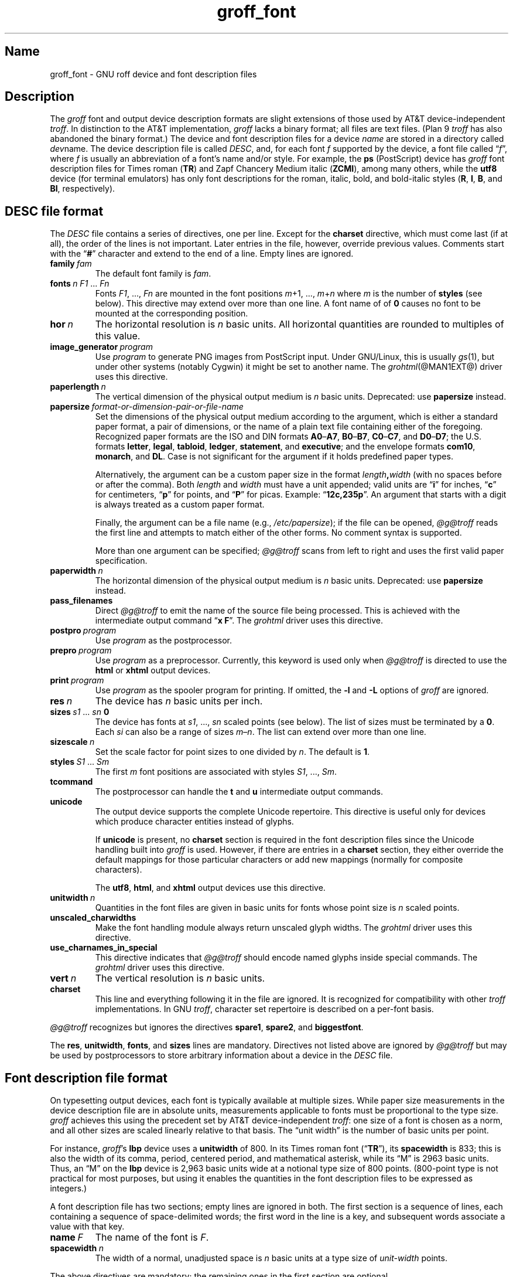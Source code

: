 .TH groff_font @MAN5EXT@ "@MDATE@" "groff @VERSION@"
.SH Name
groff_font \- GNU roff device and font description files
.
.
.\" ====================================================================
.\" Legal Terms
.\" ====================================================================
.\"
.\" Copyright (C) 1989-2020 Free Software Foundation, Inc.
.\"
.\" This file is part of groff (GNU roff), which is a free software
.\" project.
.\"
.\" You can redistribute it and/or modify it under the terms of the GNU
.\" General Public License as published by the Free Software Foundation,
.\" either version 2 of the License, or (at your option) any later
.\" version.
.\"
.\" You should have received a copy of the GNU General Public License
.\" along with this program.  If not, see
.\" <http://www.gnu.org/licenses/gpl-2.0.html>.
.
.
.\" Save and disable compatibility mode (for, e.g., Solaris 10/11).
.do nr *groff_groff_font_5_man_C \n[.cp]
.cp 0
.
.
.\" ====================================================================
.SH Description
.\" ====================================================================
.
.\" BEGIN Keep parallel with groff.texi node "Device and Font Files".
The
.I groff
font and output device description formats are slight
extensions of those used by AT&T device-independent
.IR troff . \" AT&T
.
In distinction to the AT&T implementation,
.I groff
lacks a binary format;
all files are text files.
.
(Plan\~9
.I troff \" Plan 9
has also abandoned the binary format.)
.
The device and font description files for a device
.I name
are stored in a directory called
.IR dev name.
.
The device description file is called
.IR DESC ,
and,
for each
.RI font\~ f
supported by the device,
a font file
.RI called\~\[lq] f \[rq],
where
.IR f \~is
usually an abbreviation of a font's name and/or style.
.
For example,
the
.B ps
(PostScript)
device has
.I groff
font description files for Times roman
.RB ( TR )
and Zapf Chancery Medium italic
.RB ( ZCMI ),
among many others,
while the
.B utf8
device
(for terminal emulators)
has only font descriptions for the roman,
italic,
bold,
and bold-italic styles
.RB ( R ,
.BR I ,
.BR B ,
and
.BR BI ,
respectively).
.
.
.\" ====================================================================
.SH "\f[I]DESC\f[] file format"
.\" ====================================================================
.
The
.I DESC
file contains a series of directives,
one per line.
.
Except for the
.B charset
directive,
which must come last
(if at all),
the order of the lines is not important.
.
Later entries in the file,
however,
override previous values.
.
Comments start with the
.RB \[lq] # \[rq]
character and extend to the end of a line.
.
Empty lines are ignored.
.
.
.TP
.BI family\~ fam
The default font family is
.IR fam .
.
.
.TP
.BI fonts\~ "n F1"\~\c
.RI .\|.\|.\&\~ Fn
Fonts
.IR F1 ", \|.\|.\|., " Fn
are mounted in the font positions
.IR m "\|+\|1, \|.\|.\|., " m \|+\| n
where
.I m
is the number of
.B styles
(see below).
.
This directive may extend over more than one line.
.
A font name of
.RB of\~ 0
causes no font to be mounted at the corresponding position.
.
.
.TP
.BI hor\~ n
The horizontal resolution is
.IR n \~basic
units.
.
All horizontal quantities are rounded to multiples of this value.
.
.
.TP
.BI image_generator\~ program
Use
.I program
to generate PNG images from PostScript input.
.
Under GNU/Linux,
this is usually
.IR gs (1),
but under other systems
(notably Cygwin)
it might be set to another name.
.
The
.IR \%grohtml (@MAN1EXT@)
driver uses this directive.
.
.
.TP
.BI paperlength\~ n
The vertical dimension of the physical output medium is
.IR n \~basic
units.
.
Deprecated:
use
.B papersize
instead.
.
.
.TP
.BI papersize\~ format-or-dimension-pair-or-file-name
Set the dimensions of the physical output medium according to the
argument,
which is either
a standard paper format,
a pair of dimensions,
or the name of a plain text file containing either of the foregoing.
.
Recognized paper formats are the ISO and DIN formats
.BR A0 \[en] A7 ,
.BR B0 \[en] B7 ,
.BR C0 \[en] C7 ,
and
.BR D0 \[en] D7 ;
.\" XXX: tmac/papersize.tmac does not support [ABCD]7.
the U.S.\& formats
.BR letter ,
.BR legal ,
.BR tabloid ,
.BR ledger ,
.BR statement ,
and
.BR executive ;
and the envelope formats
.BR com10 ,
.BR monarch ,
and
.BR DL .
.
Case is not significant for the argument if it holds predefined paper
types.
.
.
.IP
Alternatively,
the argument can be a custom paper size in the format
.IB length , width
(with no spaces before or after the comma).
.
Both
.I length
and
.I width
must have a unit appended;
valid units are
.RB \[lq] i \[rq]
for inches,
.RB \[lq] c \[rq]
for centimeters,
.RB \[lq] p \[rq]
for points,
and
.RB \[lq] P \[rq]
for picas.
.
Example:
.RB \[lq] 12c,235p \[rq].
.
An argument that starts with a digit is always treated as a custom paper
format.
.
.
.IP
Finally,
the argument can be a file name
(e.g.,
.IR /etc/papersize );
if the file can be opened,
.I \%@g@troff
reads the first line and attempts to match either of the other forms.
.
No comment syntax is supported.
.
.
.IP
More than one argument can be specified;
.I \%@g@troff
scans from left to right and uses the first valid paper specification.
.
.
.TP
.BI paperwidth\~ n
The horizontal dimension of the physical output medium is
.IR n \~basic
units.
.
Deprecated:
use
.B papersize
instead.
.
.
.TP
.B pass_filenames
Direct
.I \%@g@troff
to emit the name of the source file being processed.
.
This is achieved with the intermediate output command
.RB \[lq] "x F" \[rq].
.
The
.I \%grohtml
driver uses this directive.
.
.
.TP
.BI postpro\~ program
Use
.I program
as the postprocessor.
.
.
.TP
.BI prepro\~ program
Use
.I program
as a preprocessor.
.
Currently,
this keyword is used only when
.I \%@g@troff
is directed to use the
.B html
or
.B xhtml
output devices.
.
.
.TP
.BI print\~  program
Use
.I program
as the spooler program for printing.
.
If omitted,
the
.B \-l
and
.B \-L
options of
.I groff
are ignored.
.
.
.TP
.BI res\~ n
The device has
.I n
basic units per inch.
.
.
.TP
.BI sizes\~ s1\~\c
.RI .\|.\|.\&\~ sn\~\c
.B 0
The device has fonts at
.IR s1 ,
\&.\|.\|.,
.I sn
scaled points
(see below).
.
The list of sizes must be terminated by
.RB a\~ 0 .
.
Each
.I si
can also be a range of sizes
.IR m \[en] n .
.
The list can extend over more than one line.
.
.
.TP
.BI sizescale\~ n
Set the scale factor for point sizes to one divided
.RI by\~ n .
.
The default
.RB is\~ 1 .
.
.
.TP
.BI styles\~ S1\~\c
.RI .\|.\|.\&\~ Sm
The first
.I m
font positions are associated with styles
.IR S1 ,
\&.\|.\|.,
.IR Sm .
.
.
.TP
.B tcommand
The postprocessor can handle the
.B t
.RB and\~ u
intermediate output commands.
.
.
.TP
.B unicode
The output device supports the complete Unicode repertoire.
.
This directive is useful only for devices which produce character
entities instead of glyphs.
.
.
.IP
If
.B unicode
is present,
no
.B charset
section is required in the font description files since the Unicode
handling built into
.I groff
is used.
.
However,
if there are entries in a
.B charset
section,
they either override the default mappings for those particular
characters or add new mappings
(normally for composite characters).
.
.IP
The
.BR utf8 ,
.BR html ,
and
.B xhtml
output devices use this directive.
.
.
.TP
.BI unitwidth\~ n
Quantities in the font files are given in basic units for fonts whose
point size is
.IR n \~scaled
points.
.
.
.TP
.B unscaled_charwidths
Make the font handling module always return unscaled glyph widths.
.
The
.I \%grohtml
driver uses this directive.
.
.
.TP
.B use_charnames_in_special
This directive indicates that
.I \%@g@troff
should encode named glyphs inside special commands.
.
The
.I \%grohtml
driver uses this directive.
.
.
.TP
.BI vert\~ n
The vertical resolution is
.IR n \~basic
units.
.
.
.TP
.B charset
This line and everything following it in the file are ignored.
.
It is recognized for compatibility with other
.I troff \" generic
implementations.
.
In GNU
.IR troff , \" GNU
character set repertoire is described on a per-font basis.
.
.
.P
.I \%@g@troff
recognizes but ignores the directives
.BR spare1 ,
.BR spare2 ,
and
.BR biggestfont .
.
.
.P
The
.BR res ,
.BR unitwidth ,
.BR fonts ,
and
.B sizes
lines are mandatory.
.
Directives not listed above are ignored by
.I \%@g@troff
but may be used by postprocessors to store arbitrary information about
a device in the
.I DESC
file.
.
.
.\" ====================================================================
.SH "Font description file format"
.\" ====================================================================
.
On typesetting output devices,
each font is typically available at multiple sizes.
.
While paper size measurements in the device description file are in
absolute units,
measurements applicable to fonts must be proportional to the type size.
.
.I groff
achieves this using the precedent set by AT&T device-independent
.IR troff : \" AT&T
one size of a font is chosen as a norm,
and all other sizes are scaled linearly relative to that basis.
.
The \[lq]unit width\[rq] is the number of basic units per point.
.
.
.P
For instance,
.IR groff 's
.B lbp
device uses a
.B unitwidth
of\~800.
.
In its Times roman font
.RB (\[lq] TR \[rq]),
its
.B spacewidth
is\~833;
this is also the width of its comma,
period,
centered period,
and mathematical asterisk,
while its \[lq]M\[rq] is 2963 basic units.
.
Thus,
an \[lq]M\[rq] on the
.B lbp
device is 2,963 basic units wide at a notional type size of 800\~points.
.
(800-point type is not practical for most purposes,
but using it enables the quantities in the font description files to be
expressed as integers.)
.
.
.P
A font description file has two sections;
empty lines are ignored in both.
.
The first section is a sequence of lines,
each containing a sequence of space-delimited words;
the first word in the line is a key,
and subsequent words associate a value with that key.
.
.
.TP
.BI name\~ F
The name of the font
.RI is\~ F .
.
.
.TP
.BI spacewidth\~  n
The width of a normal,
unadjusted space is
.IR n \~basic
units at a type size of
.IR unit-width \~points.
.
.
.P
The above directives are mandatory;
the remaining ones in the first section are optional.
.
.
.TP
.BI slant\~ n
The glyphs of the font have a slant of
.IR n \~degrees,
where a positive
.I n
slants in the direction of text flow.
.
.
.TP
.BI ligatures\~ lig1\~\c
.RI .\|.\|.\&\~ lign\~\c
.RB [ 0 ]
Glyphs
.IR lig1 ,
\&.\|.\|.,
.I lign
are ligatures;
possible ligatures are
.BR ff ,
.BR fi ,
.BR fl ,
.BR ffi ,
and
.BR ffl .
.
For compatibility with other
.I troff
implementations,
the list of ligatures may be terminated with
.RB a\~ 0 .
.
The list of ligatures must not extend over more than one line.
.
.
.TP
.B special
The font is
.IR special ;
this means that when a glyph is requested that is not present in
the current font,
it is searched for in any special fonts that are mounted.
.
.
.P
Other directives are ignored by
.I \%@g@troff
but may be used by postprocessors to store arbitrary information
about the font in the file.
.
.
.P
The first section can contain comments,
which start with the
.RB \[lq] # \[rq]
character and extend to the end of a line.
.
.
.P
The second section contains one or two subsections.
.
A
.B charset
subsection is mandatory unless the associated
.I DESC
file contains the
.B unicode
directive.
.
It may also contain a
.B kernpairs
subsection.
.
These subsections can appear in either order.
.
Each subsection starts with a directive on a line by itself.
.
.
.P
The directive
.B charset
starts the charset subsection.
.
(This keyword is a misnomer since it starts an ordered list of glyphs,
not characters.)
.
The
.B charset
line is followed by a sequence of lines,
each with information about one glyph.
.
A line comprises a number of fields separated by spaces or tabs.
.
The format is as follows.
.
.
.IP
.I name metrics type code
.RI [ entity_name ]
.RB [ \-\-
.IR comment ]
.
.
.P
.I name
identifies the glyph:
if
.I name
is a single
.RI character\~ c ,
it corresponds to the
.I troff \" generic
input
.RI character\~ c .
.
Otherwise,
it must be of the form
.BI \[rs] name
where
.I name
is at least one character;
it then corresponds to the
.I groff
special character escape sequence
.BI \[rs][ name ]\c
\&,
or the one-sixth and one-twelfth unbreakable space escape sequences,
\[rs]| and \[rs]\[ha]
(\[lq]thin\[rq] and \[lq]hair\[rq] spaces,
respectively).
.
A name consisting of three minus signs,
.RB \[lq] \-\-\- \[rq],
indicates that the glyph is unnamed:
such glyphs can only be accessed by means of the
.B \[rs]N
escape sequence in
.IR troff . \" generic; \N is portable
.
A special character named
.RB \[lq] \-\-\- \[rq]
can still be defined using
.B .char
and similar requests.
.
.
.P
The form of the
.I metrics
field is as follows
(on one line;
it may be broken here for the sake of readability).
.
.
.IP
.I width\/\c
.RI [\fB, \:height\/\c
.RI [\fB, \:depth\/\c
.RI [\fB, \:\%italic-correction\/\c
.RI [\fB, \:\%left-italic-correction\/\c
.RI [\fB, \:\%subscript-correction ]]]]]
.
.
.P
There must not be any spaces between these subfields.
.
Missing subfields are assumed to
.RB be\~ 0 .
.
The subfields are all decimal integers.
.
Since there is no associated binary format,
these values are not required to fit into the C language data type
.B char
as they are in AT&T device-independent
.IR troff . \" AT&T
.
The
.I width
subfield gives the width of the glyph.
.
The
.I height
subfield gives the height of the glyph
(upwards is positive);
if a glyph does not extend above the baseline,
it should be given a zero height,
rather than a negative height.
.
The
.I depth
subfield gives the depth of the glyph,
that is,
the distance below the baseline to which the glyph extends
(downwards is positive);
if a glyph does not extend below the baseline,
it should be given a zero depth,
rather than a negative depth.
.
Italic corrections are relevant to glyphs in italic or oblique styles.
.
The
.I italic-correction
subfield gives the amount of space that should be added after the glyph
when it is to be followed immediately by a glyph from an upright style.
.
The
.I left-italic-correction
subfield gives the amount of space that should be added before the glyph
when it is to be preceded immediately by a glyph from an upright style.
.
The
.I subscript-correction
gives the amount of space that should be added after a glyph before
adding a subscript.
.
This should be less than the italic correction.
.
.
.P
The
.I type
field gives a featural description of the glyph.
.
.
.TP
1
means the glyph has a descender
(for example,
\[lq]p\[rq]);
.
.
.TP
2
means the glyph has an ascender
(for example,
\[lq]b\[rq]);
and
.
.
.TP
3
means the glyph has both an ascender and a descender
(for example,
this is true of parentheses in some fonts).
.
.
.P
The
.I code
field gives a numeric identifier that the postprocessor uses to render
the glyph.
.
The glyph can be specified to
.I troff \" generic
using this code by means of the
.B \[rs]N
escape sequence.
.
The code can be any integer
(that is,
any integer parsable by the C standard library's
.IR strtol (3)
function).
.
.
.P
The
.I entity_name
field defines an identifier for the glyph that the postprocessor
uses to print the
.I \%@g@troff
glyph
.IR name .
.
This field is optional;
it was introduced so that the
.I \%grohtml
output driver could encode its character set.
.
For example,
the glyph
.B \[rs][Po]
is represented by
.RB \[lq] &pound; \[rq]
in HTML 4.0.
.
For efficiency,
these data are now compiled directly into
.IR \%grohtml .
.
.I grops
uses the field to build sub-encoding arrays for PostScript fonts
containing more than 256 glyphs.
.
.
.P
Anything on the line after the encoding field or
.RB \[lq] \-\- \[rq]
is ignored.
.
.
.P
A line in the charset section can also have the following format.
.
.
.IP
.IB name\~ \[dq]
.
.
.P
This notation indicates that
.I name
is another name for the glyph mentioned in the preceding line.
.
Such aliases can be chained.
.
.
.P
The word
.B kernpairs
starts the kernpairs section.
.
It contains a sequence of lines formatted as follows.
.
.
.IP
.I c1 c2 n
.
.
.P
The foregoing means that when glyph
.I c1
is typeset immediately before
.IR c2 ,
the space between them should be increased
.RI by\~ n .
.
Most kerning pairs should have a negative value
.RI for\~ n .
.\" END Keep parallel with groff.texi node "Device and Font Files".
.
.
.\" ====================================================================
.SH Files
.\" ====================================================================
.
.TP
.IR @FONTDIR@/dev name /DESC
describes the output device
.IR name .
.
.
.TP
.IR @FONTDIR@/dev name / F
describes the font known to
.I \%@g@troff
.RI as\~ F
on device
.IR name .
.
.
.\" ====================================================================
.SH "See also"
.\" ====================================================================
.
.IR "Groff: The GNU Implementation of troff" ,
by Trent A.\& Fisher and Werner Lemberg,
is the primary
.I groff
manual.
.
You can browse it interactively with \[lq]info groff\[rq].
.
.
.P
\[lq]Troff User's Manual\[rq]
by Joseph F.\& Ossanna,
1976
(revised by Brian W.\& Kernighan,
1992),
AT&T Bell Laboratories Computing Science Techical Report No.\& 54,
widely called simply \[lq]CSTR\~#54\[rq],
documents the language,
device and font description file formats,
and device-independent output format
referred to collectively in
.I groff
documentation as
.RI \[lq]AT&T\~ troff \[rq].
.
.
.P
\[lq]A Typesetter-independent TROFF\[rq]
by Brian W.\& Kernighan,
1982,
AT&T Bell Laboratories Computing Science Techical Report No.\& 97,
provides additional insights into the
device and font description file formats
and device-independent output format.
.
.
.P
Section \[lq]See also\[rq] of
.IR groff (@MAN1EXT@)
lists utilities available for preparing font files in a variety of
formats for use with
.I groff
output drivers.
.
.
.P
.IR groff_out (@MAN5EXT@),
.IR \%@g@troff (@MAN1EXT@),
.IR \%addftinfo (@MAN1EXT@)
.
.
.\" Restore compatibility mode (for, e.g., Solaris 10/11).
.cp \n[*groff_groff_font_5_man_C]
.do rr *groff_groff_font_5_man_C
.
.
.\" Local Variables:
.\" fill-column: 72
.\" mode: nroff
.\" End:
.\" vim: set filetype=groff textwidth=72:
